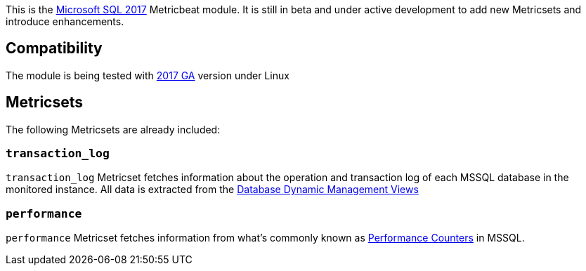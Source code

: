 This is the https://www.microsoft.com/en-us/sql-server/sql-server-2017[Microsoft SQL 2017] Metricbeat module. It is still in beta and under active development to add new Metricsets and introduce enhancements.

[float]
== Compatibility

The module is being tested with https://hub.docker.com/r/microsoft/mssql-server-linux/[2017 GA] version under Linux

[float]
== Metricsets

The following Metricsets are already included:

=== `transaction_log`

`transaction_log` Metricset fetches information about the operation and transaction log of each MSSQL database in the monitored instance. All data is extracted from the https://docs.microsoft.com/en-us/sql/relational-databases/system-dynamic-management-views/database-related-dynamic-management-views-transact-sql?view=sql-server-2017[Database Dynamic Management Views]

=== `performance`

`performance` Metricset fetches information from what's commonly known as https://docs.microsoft.com/en-us/sql/relational-databases/system-dynamic-management-views/sys-dm-os-performance-counters-transact-sql?view=sql-server-2017[Performance Counters] in MSSQL.
